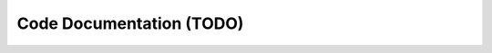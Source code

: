 Code Documentation (TODO)
=========================

.. autosummary::
   :toctree: _autosummary
   :recursive:

   tmwsiy
